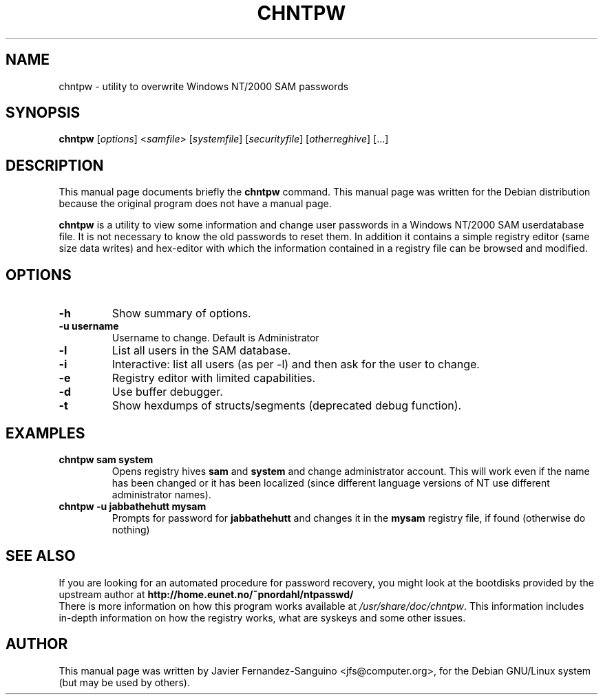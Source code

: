 .\"                                      Hey, EMACS: -*- nroff -*-
.\" First parameter, NAME, should be all caps
.\" Second parameter, SECTION, should be 1-8, maybe w/ subsection
.\" other parameters are allowed: see man(7), man(1)
.TH CHNTPW 8  "30th May  2002"
.\" Please adjust this date whenever revising the manpage.
.\"
.\" Some roff macros, for reference:
.\" .nh        disable hyphenation
.\" .hy        enable hyphenation
.\" .ad l      left justify
.\" .ad b      justify to both left and right margins
.\" .nf        disable filling
.\" .fi        enable filling
.\" .br        insert line break
.\" .sp <n>    insert n+1 empty lines
.\" for manpage-specific macros, see man(7)
.SH NAME
chntpw \- utility to overwrite Windows NT/2000 SAM passwords
.SH SYNOPSIS
.B chntpw
.RI [ options ]
.RI < samfile > 
.RI [ systemfile ]
.RI [ securityfile ]
.RI [ otherreghive ] 
.RI [...]
.br
.SH DESCRIPTION
This manual page documents briefly the
.B chntpw
command.
This manual page was written for the Debian distribution
because the original program does not have a manual page.
.PP
.B chntpw
is a utility to view some information and change user passwords 
in a Windows NT/2000 SAM userdatabase file. It is not necessary to
know the old passwords to reset them.  In addition it contains a 
simple registry editor (same size data writes)
and hex-editor with which the information contained in a registry
file can be browsed and modified.
.SH OPTIONS
.TP
.B \-h
Show summary of options.
.TP
.B \-u username
Username to change. Default is Administrator
.TP
.B \-l
List all users in the SAM database.
.TP
.B \-i
Interactive: list all users (as per \-l) and then ask for the 
user to change.
.TP
.B \-e
Registry editor with limited capabilities.
.TP
.B \-d
Use buffer debugger.
.TP
.B \-t
Show hexdumps of structs/segments (deprecated debug function).
.SH EXAMPLES
.TP
.B chntpw sam system
Opens registry hives 
.B sam 
and 
.B system
and change administrator account. This will work even if the name
has been changed or it has been localized (since different language
versions of NT use different administrator names).
.TP
.B chntpw -u jabbathehutt mysam
Prompts for password for 
.B jabbathehutt
and changes it in the 
.B mysam
registry file, if found (otherwise do nothing)
.SH SEE ALSO
If you are looking for an automated procedure for password 
recovery, you might look at the bootdisks provided by the
upstream author at
.BR http://home.eunet.no/~pnordahl/ntpasswd/
.br
There is more information on how this program works available at
.IR /usr/share/doc/chntpw .
This information includes in-depth information on how the 
registry works, what are syskeys and some other issues.
.SH AUTHOR
This manual page was written by 
Javier Fernandez-Sanguino <jfs@computer.org>,
for the Debian GNU/Linux system (but may be used by others).
